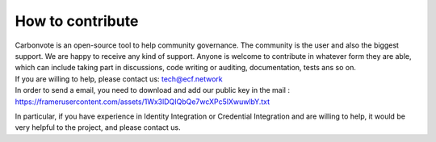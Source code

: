 .. This is a comment and will not appear in the document
.. Each reStructuredText file starts with a title

How to contribute
=======================

| Carbonvote is an open-source tool to help community governance. The community is the user and also the biggest support. We are happy to receive any kind of support. Anyone is welcome to contribute in whatever form they are able, which can include taking part in discussions, code writing or auditing, documentation, tests ans so on.

| If you are willing to help, please contact us: tech@ecf.network
| In order to send a email, you need to download and add our public key in the mail : https://framerusercontent.com/assets/1Wx3lDQIQbQe7wcXPc5lXwuwlbY.txt


In particular, if you have experience in Identity Integration or Credential Integration and are willing to help, it would be very helpful to the project, and please contact us.